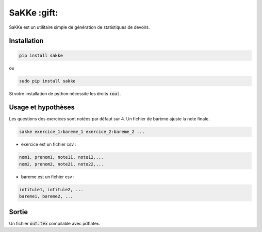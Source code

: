 SaKKe  :gift:
==============

SaKKe est un utilitaire simple de génération de statistiques de devoirs.

Installation
-------------


.. code-block:: bash

  pip install sakke

ou

.. code-block:: bash

  sudo pip install sakke

Si votre installation de python nécessite les droits :code:`root`.

Usage et hypothèses
----------------------

Les questions des exercices sont notées par défaut sur 4.
Un fichier de barème ajuste la note finale.

.. code-block:: bash

  sakke exercice_1:bareme_1 exercice_2:bareme_2 ...

* exercice est un fichier csv : 

.. code-block:: none

  nom1, prenom1, note11, note12,...
  nom2, prenom2, note21, note22,...


* bareme est un fichier csv : 

.. code-block:: none

   intitule1, intitule2, ...
   bareme1, bareme2, ...

Sortie
-------

Un fichier  :code:`out.tex` compilable avec pdflatex.
